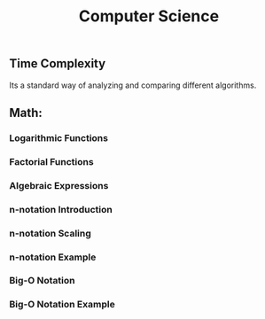 #+TITLE: Computer Science
** Time Complexity 
   Its a standard way of analyzing and comparing different algorithms. 
** Math: 
*** Logarithmic Functions
*** Factorial Functions
*** Algebraic Expressions
*** n-notation Introduction
*** n-notation Scaling
*** n-notation Example
*** Big-O Notation
*** Big-O Notation Example
   

